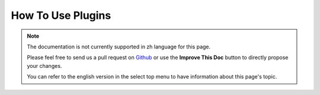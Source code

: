 How To Use Plugins
##################

.. note::
    The documentation is not currently supported in zh language for this page.

    Please feel free to send us a pull request on
    `Github <https://github.com/cakephp/docs>`_ or use the **Improve This Doc**
    button to directly propose your changes.

    You can refer to the english version in the select top menu to have
    information about this page's topic.

.. meta::
    :title lang=zh: How To Use Plugins
    :keywords lang=zh: plugin folder,configuration database,bootstrap,management module,webroot,user management,contactmanager,array,config,cakephp,models,php,directories,blog,plugins,applications
